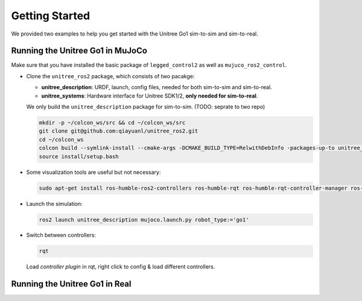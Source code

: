 .. index:: pair: page; Getting Started

.. _doxid-legged_control2_doc_getting_started:

Getting Started
===============
We provided two examples to help you get started with the Unitree Go1 sim-to-sim and sim-to-real.

Running the Unitree Go1 in MuJoCo
~~~~~~~~~~~~~~~~~~~~~~~~~~~~~~~~~

Make sure that you have installed the basic package of ``legged_control2`` as well as ``mujuco_ros2_control``.

- Clone the ``unitree_ros2`` package, which consists of two pacakge:\

  * **unitree_description**: URDF, launch, config files, needed for both sim-to-sim and sim-to-real.
  * **unitree_systems**: Hardware interface for Unitree SDK1/2, **only needed for sim-to-real**.

  We only build the ``unitree_description`` package for sim-to-sim. (TODO: seprate to two repo)

  .. code-block:: bash

    mkdir -p ~/colcon_ws/src && cd ~/colcon_ws/src
    git clone git@github.com:qiayuanl/unitree_ros2.git
    cd ~/colcon_ws
    colcon build --symlink-install --cmake-args -DCMAKE_BUILD_TYPE=RelwithDebInfo -packages-up-to unitree_description
    source install/setup.bash

- Some visualization tools are useful but not necessary:

  .. code-block:: bash

    sudo apt-get install ros-humble-ros2-controllers ros-humble-rqt ros-humble-rqt-controller-manager ros-humble-rqt-publisher ros-humble-rviz2

- Launch the simulation:

  .. code-block:: bash

    ros2 launch unitree_description mujoco.launch.py robot_type:='go1'

- Switch between controllers:

  .. code-block:: bash

    rqt

  Load `controller plugin` in rqt, right click to config & load different controllers.

Running the Unitree Go1 in Real
~~~~~~~~~~~~~~~~~~~~~~~~~~~~~~~


